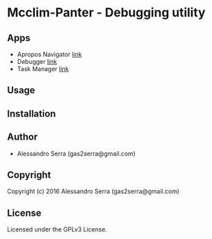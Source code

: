 * Mcclim-Panter  - Debugging utility

** Apps
- Apropos Navigator
  [[file:Apps/apropos/README.org][link]]
- Debugger
  [[file:Apps/debugger/README.org][link]]
- Task Manager
  [[file:Apps/task-manager/README.org][link]]

** Usage

** Installation

** Author

+ Alessandro Serra (gas2serra@gmail.com)

** Copyright

Copyright (c) 2016 Alessandro Serra (gas2serra@gmail.com)

** License

Licensed under the GPLv3 License.
